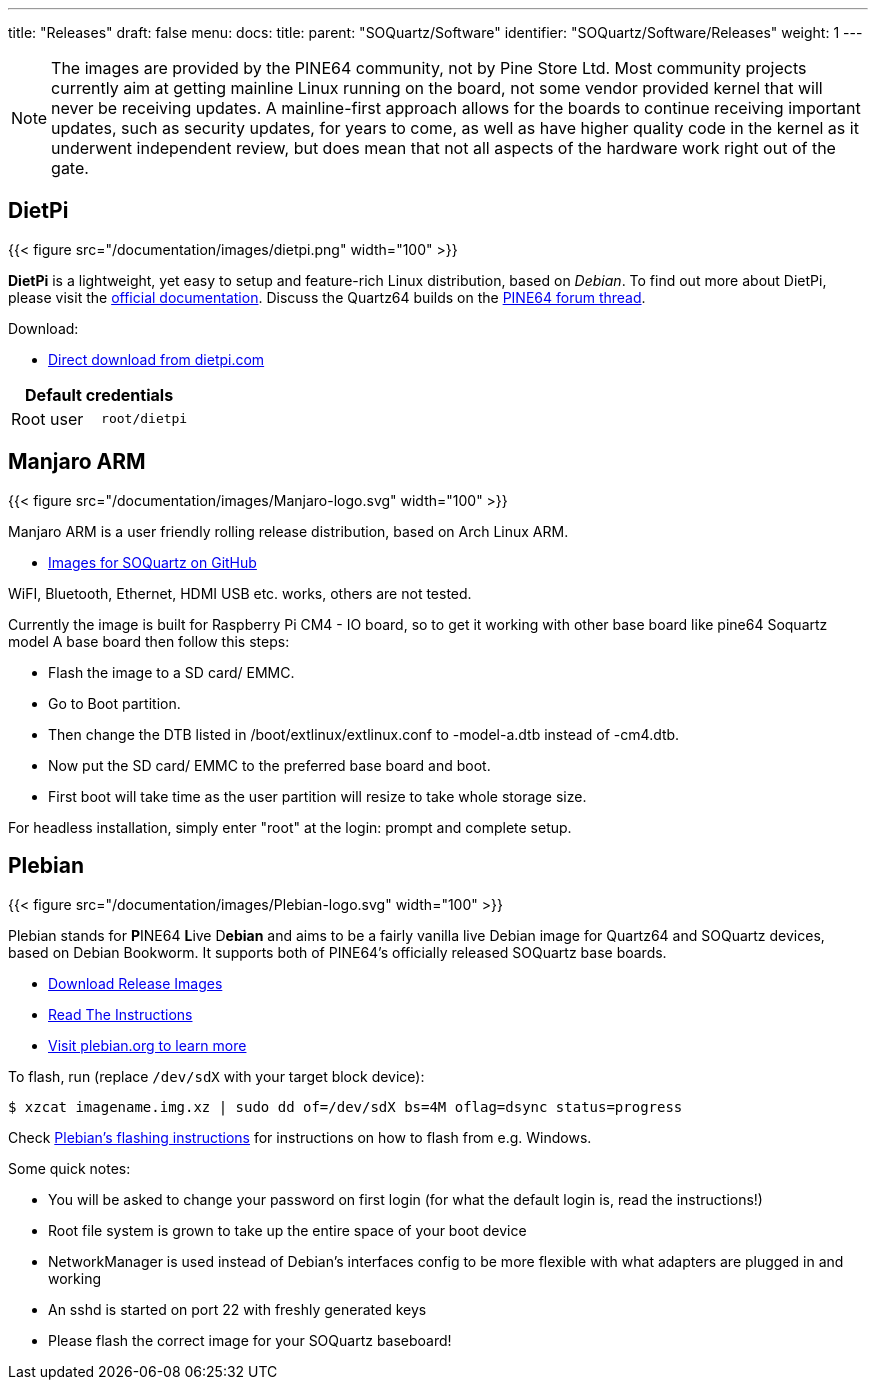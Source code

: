 ---
title: "Releases"
draft: false
menu:
  docs:
    title:
    parent: "SOQuartz/Software"
    identifier: "SOQuartz/Software/Releases"
    weight: 1
---

NOTE: The images are provided by the PINE64 community, not by Pine Store Ltd. Most community projects currently aim at getting mainline Linux running on the board, not some vendor provided kernel that will never be receiving updates. A mainline-first approach allows for the boards to continue receiving important updates, such as security updates, for years to come, as well as have higher quality code in the kernel as it underwent independent review, but does mean that not all aspects of the hardware work right out of the gate.

== DietPi

{{< figure src="/documentation/images/dietpi.png" width="100" >}}

**DietPi** is a lightweight, yet easy to setup and feature-rich Linux distribution, based on _Debian_. To find out more about DietPi, please visit the https://dietpi.com/docs/[official documentation]. Discuss the Quartz64 builds on the https://forum.pine64.org/showthread.php?tid=17601[PINE64 forum thread].

Download:

* https://dietpi.com/downloads/images/DietPi_SOQuartz-ARMv8-Bookworm.img.xz[Direct download from dietpi.com]

|===
2+| Default credentials

| Root user
| `root/dietpi`
|===


== Manjaro ARM

{{< figure src="/documentation/images/Manjaro-logo.svg" width="100" >}}

Manjaro ARM is a user friendly rolling release distribution, based on Arch Linux ARM.

* https://github.com/manjaro-arm/soquartz-cm4-images/releases[Images for SOQuartz on GitHub]

WiFI, Bluetooth, Ethernet, HDMI USB etc. works, others are not tested. 

Currently the image is built for Raspberry Pi CM4 - IO board, so to get it working with other base board like pine64 Soquartz model A base board then follow this steps:

* Flash the image to a SD card/ EMMC.
* Go to Boot partition.
* Then change the DTB listed in /boot/extlinux/extlinux.conf to -model-a.dtb instead of -cm4.dtb.
* Now put the SD card/ EMMC to the preferred base board and boot.
* First boot will take time as the user partition will resize to take whole storage size.

For headless installation, simply enter "root" at the login: prompt and complete setup.

== Plebian

{{< figure src="/documentation/images/Plebian-logo.svg" width="100" >}}

Plebian stands for **P**INE64 **L**ive D**ebian** and aims to be a fairly vanilla live Debian image for Quartz64 and SOQuartz devices, based on Debian Bookworm. It supports both of PINE64's officially released SOQuartz base boards.

* https://github.com/Plebian-Linux/quartz64-images/releases[Download Release Images]
* https://github.com/Plebian-Linux/quartz64-images/blob/main/RUNNING.md[Read The Instructions]
* https://plebian.org/[Visit plebian.org to learn more]

To flash, run (replace `/dev/sdX` with your target block device):

 $ xzcat imagename.img.xz | sudo dd of=/dev/sdX bs=4M oflag=dsync status=progress

Check https://plebian.org/flashing/[Plebian's flashing instructions] for instructions on how to flash from e.g. Windows.

Some quick notes:

* You will be asked to change your password on first login (for what the default login is, read the instructions!)
* Root file system is grown to take up the entire space of your boot device
* NetworkManager is used instead of Debian's interfaces config to be more flexible with what adapters are plugged in and working
* An sshd is started on port 22 with freshly generated keys
* Please flash the correct image for your SOQuartz baseboard!